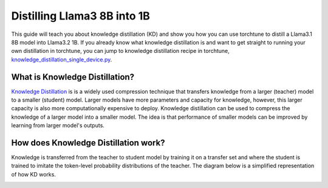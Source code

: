 .. _llama_kd_label:

============================
Distilling Llama3 8B into 1B
============================

This guide will teach you about knowledge distillation (KD) and show you how you can use torchtune to distill a Llama3.1 8B model into Llama3.2 1B.
If you already know what knowledge distillation is and want to get straight to running your own distillation in torchtune,
you can jump to knowledge distillation recipe in torchtune, `knowledge_distillation_single_device.py <https://github.com/pytorch/torchtune/blob/main/recipes/knowledge_distillation_single_device.py>`_.

.. grid:: 2

    .. grid-item-card:: :octicon:`mortar-board;1em;` What you will learn

      * What KD is and how it can help improve model performance
      * An overview of KD components in torchtune
      * How to distill from a teacher to student model using torchtune
      * How to experiment with different KD configurations

    .. grid-item-card:: :octicon:`list-unordered;1em;` Prerequisites

      * Be familiar with :ref:`torchtune<overview_label>`
      * Make sure to :ref:`install torchtune<install_label>`
      * Make sure you have downloaded the :ref:`Llama3 model weights<download_llama_label>`
      * Be familiar with :ref:`LoRA<lora_finetune_label>`

What is Knowledge Distillation?
-------------------------------

`Knowledge Distillation <https://arxiv.org/pdf/1503.02531>`_ is is a widely used compression technique
that transfers knowledge from a larger (teacher) model to a smaller (student) model. Larger models have
more parameters and capacity for knowledge, however, this larger capacity is also more computationally
expensive to deploy. Knowledge distillation can be used to compress the knowledge of a larger model into
a smaller model. The idea is that performance of smaller models can be improved by learning from larger
model's outputs.

How does Knowledge Distillation work?
-------------------------------------

Knowledge is transferred from the teacher to student model by training it on a transfer set and where the
student is trained to imitate the token-level probability distributions of the teacher. The diagram below
is a simplified representation of how KD works.

.. image:: /_static/img/kd-simplified.png
